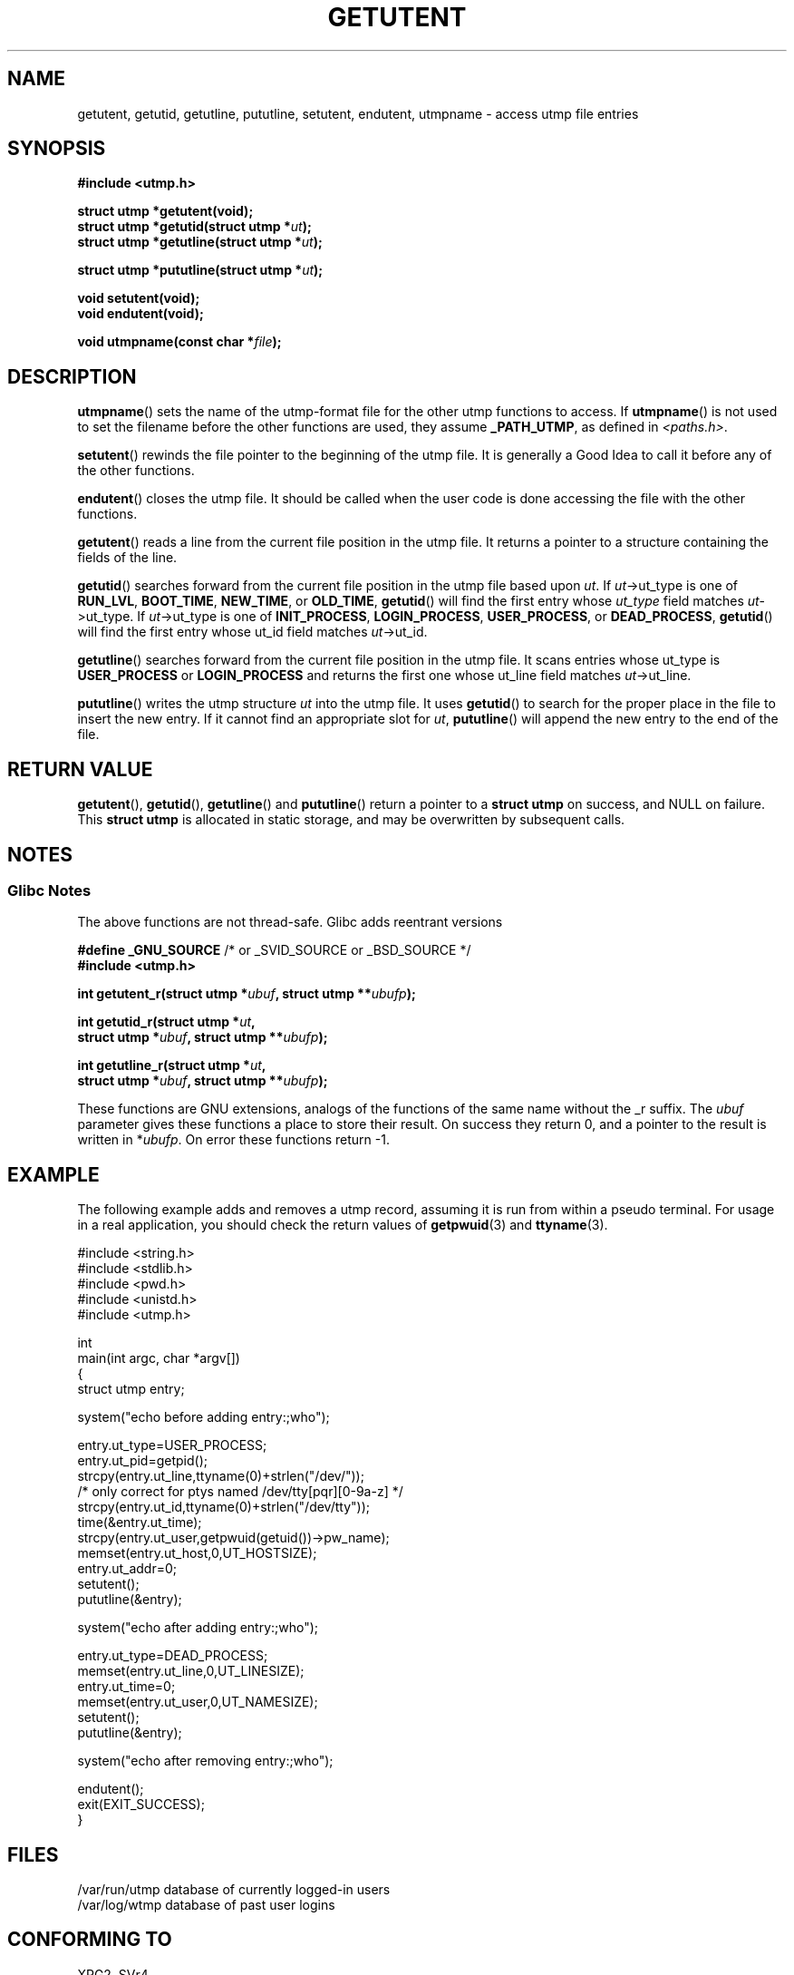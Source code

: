 .\" Copyright 1995 Mark D. Roth (roth@uiuc.edu)
.\"
.\" This is free documentation; you can redistribute it and/or
.\" modify it under the terms of the GNU General Public License as
.\" published by the Free Software Foundation; either version 2 of
.\" the License, or (at your option) any later version.
.\"
.\" The GNU General Public License's references to "object code"
.\" and "executables" are to be interpreted as the output of any
.\" document formatting or typesetting system, including
.\" intermediate and printed output.
.\"
.\" This manual is distributed in the hope that it will be useful,
.\" but WITHOUT ANY WARRANTY; without even the implied warranty of
.\" MERCHANTABILITY or FITNESS FOR A PARTICULAR PURPOSE.  See the
.\" GNU General Public License for more details.
.\"
.\" You should have received a copy of the GNU General Public
.\" License along with this manual; if not, write to the Free
.\" Software Foundation, Inc., 59 Temple Place, Suite 330, Boston, MA 02111,
.\" USA.
.\"
.\" References consulted:
.\"     Linux libc source code
.\"     Solaris manpages
.\"
.\" Modified Thu Jul 25 14:43:46 MET DST 1996 by Michael Haardt <michael@cantor.informatik.rwth-aachen.de>
.\"
.TH GETUTENT 3 1996-07-25 "" "Linux Programmer's Manual"
.SH NAME
getutent, getutid, getutline, pututline, setutent, endutent, utmpname \- access utmp file entries
.SH SYNOPSIS
.B #include <utmp.h>
.sp
.B struct utmp *getutent(void);
.br
.BI "struct utmp *getutid(struct utmp *" ut );
.br
.BI "struct utmp *getutline(struct utmp *" ut );
.sp
.BI "struct utmp *pututline(struct utmp *" ut );
.sp
.B void setutent(void);
.br
.B void endutent(void);
.sp
.BI "void utmpname(const char *" file );
.SH DESCRIPTION
.BR utmpname ()
sets the name of the utmp-format file for the other utmp
functions to access.
If
.BR utmpname ()
is not used to set the filename
before the other functions are used, they assume \fB_PATH_UTMP\fP, as
defined in \fI<paths.h>\fP.
.PP
.BR setutent ()
rewinds the file pointer to the beginning of the utmp file.
It is generally a Good Idea to call it before any of the other
functions.
.PP
.BR endutent ()
closes the utmp file.
It should be called when the user
code is done accessing the file with the other functions.
.PP
.BR getutent ()
reads a line from the current file position in the utmp
file.
It returns a pointer to a structure containing the fields of
the line.
.PP
.BR getutid ()
searches forward from the current file position in the utmp
file based upon \fIut\fP.
If \fIut\fP->ut_type is one of \fBRUN_LVL\fP,
\fBBOOT_TIME\fP, \fBNEW_TIME\fP, or \fBOLD_TIME\fP,
.BR getutid ()
will
find the first entry whose \fIut_type\fP field matches \fIut\fP->ut_type.
If \fIut\fP->ut_type is one of \fBINIT_PROCESS\fP, \fBLOGIN_PROCESS\fP,
\fBUSER_PROCESS\fP, or \fBDEAD_PROCESS\fP,
.BR getutid ()
will find the
first entry whose ut_id field matches \fIut\fP->ut_id.
.PP
.BR getutline ()
searches forward from the current file position in the
utmp file.
It scans entries whose ut_type is \fBUSER_PROCESS\fP
or \fBLOGIN_PROCESS\fP and returns the first one whose ut_line field
matches \fIut\fP->ut_line.
.PP
.BR pututline ()
writes the utmp structure \fIut\fP into the utmp file.
It uses
.BR getutid ()
to search for the proper place in the file to insert
the new entry.
If it cannot find an appropriate slot for \fIut\fP,
.BR pututline ()
will append the new entry to the end of the file.
.SH "RETURN VALUE"
.BR getutent (),
.BR getutid (),
.BR getutline ()
and
.BR pututline ()
return a pointer to a \fBstruct utmp\fP on success, and NULL on failure.
This \fBstruct utmp\fP is allocated in static storage, and may be
overwritten by subsequent calls.
.SH NOTES
.SS Glibc Notes
The above functions are not thread-safe.
Glibc adds reentrant versions
.sp
.nf
.BR "#define _GNU_SOURCE" "    /* or _SVID_SOURCE or _BSD_SOURCE */"
.B #include <utmp.h>
.sp
.BI "int getutent_r(struct utmp *" ubuf ", struct utmp **" ubufp );
.sp
.BI "int getutid_r(struct utmp *" ut ,
.BI "              struct utmp *" ubuf ", struct utmp **" ubufp );
.sp
.BI "int getutline_r(struct utmp *" ut ,
.BI "                struct utmp *" ubuf ", struct utmp **" ubufp );
.fi
.sp
These functions are GNU extensions, analogs of the functions of the
same name without the _r suffix.
The
.I ubuf
parameter gives these functions a place to store their result.
On success they return 0, and a pointer to the result is written in
.RI * ubufp .
On error these functions return \-1.
.SH EXAMPLE
The following example adds and removes a utmp record, assuming it is run
from within a pseudo terminal.
For usage in a real application, you
should check the return values of
.BR getpwuid (3)
and
.BR ttyname (3).
.PP
.nf
#include <string.h>
#include <stdlib.h>
#include <pwd.h>
#include <unistd.h>
#include <utmp.h>

int
main(int argc, char *argv[])
{
    struct utmp entry;

    system("echo before adding entry:;who");

    entry.ut_type=USER_PROCESS;
    entry.ut_pid=getpid();
    strcpy(entry.ut_line,ttyname(0)+strlen("/dev/"));
    /* only correct for ptys named /dev/tty[pqr][0\-9a\-z] */
    strcpy(entry.ut_id,ttyname(0)+strlen("/dev/tty"));
    time(&entry.ut_time);
    strcpy(entry.ut_user,getpwuid(getuid())\->pw_name);
    memset(entry.ut_host,0,UT_HOSTSIZE);
    entry.ut_addr=0;
    setutent();
    pututline(&entry);

    system("echo after adding entry:;who");

    entry.ut_type=DEAD_PROCESS;
    memset(entry.ut_line,0,UT_LINESIZE);
    entry.ut_time=0;
    memset(entry.ut_user,0,UT_NAMESIZE);
    setutent();
    pututline(&entry);

    system("echo after removing entry:;who");

    endutent();
    exit(EXIT_SUCCESS);
}
.fi
.SH FILES
/var/run/utmp	database of currently logged-in users
.br
/var/log/wtmp	database of past user logins
.SH "CONFORMING TO"
XPG2, SVr4.
.LP
In XPG2 and SVID 2 the function
.BR pututline ()
is documented to return void, and that is what it does on many systems
(AIX, HP-UX, Linux libc5).
HP-UX introduces a new function 
.BR _pututline ()
with the prototype given above for 
.BR pututline ()
(also found in Linux libc5).
.LP
All these functions are obsolete now on non-Linux systems.
POSIX.1-2001, following SUSv1,
does not have any of these functions, but instead uses
.sp
.B #include <utmpx.h>
.sp
.B struct utmpx *getutxent(void);
.br
.B struct utmpx *getutxid(const struct utmpx *);
.br
.B struct utmpx *getutxline(const struct utmpx *);
.br
.B struct utmpx *pututxline(const struct utmpx *);
.br
.B void setutxent(void);
.br
.B void endutxent(void);
.sp
The \fIutmpx\fP structure is a superset of the \fIutmp\fP structure,
with additional fields, and larger versions of the existing fields.
The corresponding files are often
.I /var/*/utmpx
and
.IR /var/*/wtmpx .
.LP
Linux glibc on the other hand does not use \fIutmpx\fP since its
\fIutmp\fP structure is already large enough.
The functions \fIgetutxent\fP
etc. are aliases for \fIgetutent\fP etc.
.SH "SEE ALSO"
.BR utmp (5),
.BR feature_test_macros (7)
